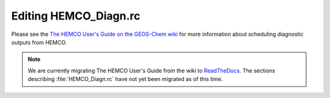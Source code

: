 .. _hemco-diagn:

######################
Editing HEMCO_Diagn.rc
######################

Please see the `The HEMCO User's Guide on the GEOS-Chem wiki
<http://wiki.geos-chem.org/The_HEMCO_User%27s_Guide#Diagnostics>`_
for more information about scheduling diagnostic outputs from HEMCO.

.. note:: 

   We are currently migrating The HEMCO User's Guide from the wiki to
   `ReadTheDocs <http://hemco.readthedocs.io>`_.  The sections
   describing :file:`HEMCO_Diagn.rc` have not yet been migrated as of
   this time. 

